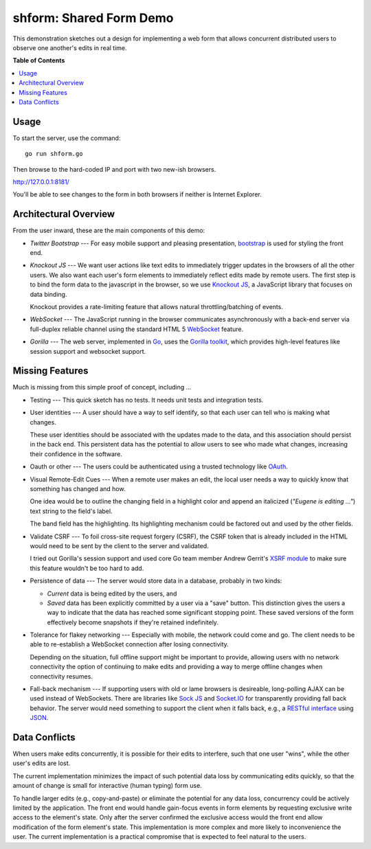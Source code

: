 ************************
shform: Shared Form Demo
************************

This demonstration sketches out a design for implementing a web form
that allows concurrent distributed users to observe one another's
edits in real time.

**Table of Contents**

.. contents::
   :local:
   :depth: 1
   :backlinks: none

.. image:: https://raw.githubusercontent.com/ecashin/go-getting/master/web/shareform/screen-shot.png
    :alt: Chrome and Firefox in sync
    :width: 833
    :height: 833
    :align: center

=====
Usage
=====

To start the server, use the command::

  go run shform.go

Then browse to the hard-coded IP and port with two new-ish browsers.

http://127.0.0.1:8181/

You'll be able to see changes to the form in both browsers if neither
is Internet Explorer.

======================
Architectural Overview
======================

From the user inward, these are the main components of this demo:

* *Twitter Bootstrap* --- For easy mobile support and pleasing
  presentation, `bootstrap <http://getbootstrap.com/>`_ is used for
  styling the front end.
* *Knockout JS* --- We want user actions like text edits to
  immediately trigger updates in the browsers of all the other users.
  We also want each user's form elements to immediately reflect edits
  made by remote users.  The first step is to bind the form data to
  the javascript in the browser, so we use `Knockout JS
  <http://knockoutjs.com/>`_, a JavaScript library that focuses on
  data binding.

  Knockout provides a rate-limiting feature that allows natural
  throttling/batching of events.
* *WebSocket* --- The JavaScript running in the browser communicates
  asynchronously with a back-end server via full-duplex reliable
  channel using the standard HTML 5 `WebSocket
  <http://www.websocket.org/>`_ feature.
* *Gorilla* --- The web server, implemented in `Go
  <http://golang.org/>`_, uses the `Gorilla toolkit
  <http://www.gorillatoolkit.org/>`_, which provides high-level
  features like session support and websocket support.

================
Missing Features
================

Much is missing from this simple proof of concept, including ...

* Testing --- This quick sketch has no tests.  It needs unit tests
  and integration tests.
* User identities --- A user should have a way to self identify, so
  that each user can tell who is making what changes.

  These user identities should be associated with the updates made to
  the data, and this association should persist in the back end.  This
  persistent data has the potential to allow users to see who made
  what changes, increasing their confidence in the software.
* Oauth or other --- The users could be authenticated using a trusted
  technology like `OAuth <http://en.wikipedia.org/wiki/OAuth>`_.
* Visual Remote-Edit Cues --- When a remote user makes an edit, the
  local user needs a way to quickly know that something has changed
  and how.

  One idea would be to outline the changing field in a highlight color
  and append an italicized (*"Eugene is editing ..."*) text string to
  the field's label.

  The band field has the highlighting.  Its highlighting mechanism
  could be factored out and used by the other fields.
* Validate CSRF --- To foil cross-site request forgery (CSRF), the
  CSRF token that is already included in the HTML would need to be
  sent by the client to the server and validated.

  I tried out Gorilla's session support and used core Go team member
  Andrew Gerrit's `XSRF module
  <http://godoc.org/code.google.com/p/xsrftoken>`_ to make sure this
  feature wouldn't be too hard to add.
* Persistence of data --- The server would store data in a database,
  probably in two kinds:

  * *Current* data is being edited by the users, and
  * *Saved* data has been explicitly committed by a user via a "save"
    button.  This distinction gives the users a way to indicate that
    the data has reached some significant stopping point.  These saved
    versions of the form effectively become snapshots if they're
    retained indefinitely.

* Tolerance for flakey networking --- Especially with mobile, the network
  could come and go.  The client needs to be able to re-establish a
  WebSocket connection after losing connectivity.

  Depending on the situation, full offline support might be important
  to provide, allowing users with no network connectivity the option
  of continuing to make edits and providing a way to merge offline
  changes when connectivity resumes.
* Fall-back mechanism --- If supporting users with old or lame
  browsers is desireable, long-polling AJAX can be used instead of
  WebSockets.  There are libraries like `Sock JS
  <https://github.com/sockjs>`_ and `Socket.IO <http://socket.io/>`_
  for transparently providing fall back behavior.  The server would
  need something to support the client when it falls back, e.g., a
  `RESTful interface
  <http://en.wikipedia.org/wiki/Representational_state_transfer>`_
  using `JSON <http://www.json.org/>`_.

==============
Data Conflicts
==============

When users make edits concurrently, it is possible for their edits to
interfere, such that one user "wins", while the other user's edits are
lost.

The current implementation minimizes the impact of such potential data
loss by communicating edits quickly, so that the amount of change is
small for interactive (human typing) form use.

To handle larger edits (e.g., copy-and-paste) or eliminate the
potential for any data loss, concurrency could be actively limited by
the application.  The front end would handle gain-focus events in form
elements by requesting exclusive write access to the element's state.
Only after the server confirmed the exclusive access would the front
end allow modification of the form element's state.  This
implementation is more complex and more likely to inconvenience the
user.  The current implementation is a practical compromise that is
expected to feel natural to the users.
